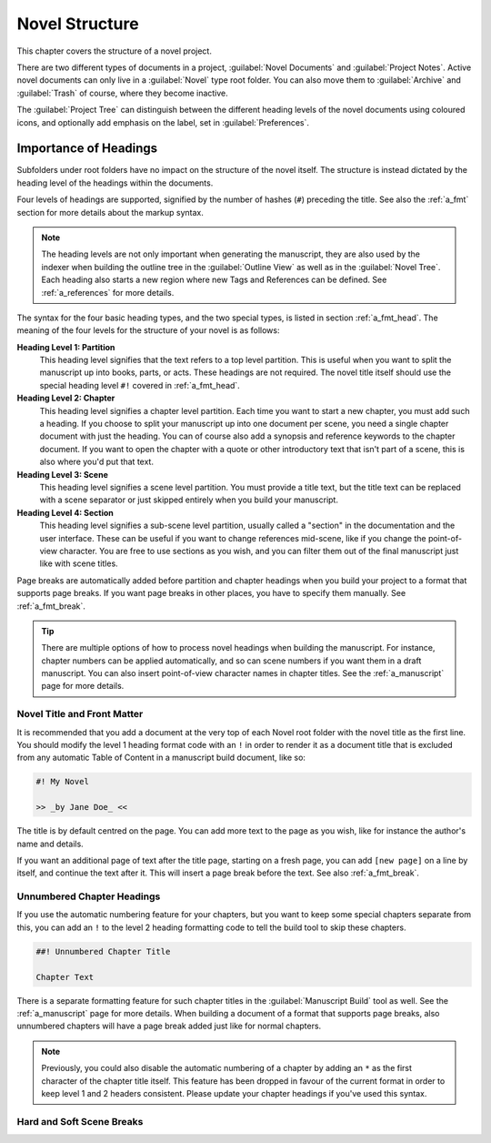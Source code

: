 .. _a_struct:

***************
Novel Structure
***************

This chapter covers the structure of a novel project.

There are two different types of documents in a project, :guilabel:`Novel Documents` and
:guilabel:`Project Notes`. Active novel documents can only live in a :guilabel:`Novel` type root
folder. You can also move them to :guilabel:`Archive` and :guilabel:`Trash` of course, where they
become inactive.

The :guilabel:`Project Tree` can distinguish between the different heading levels of the novel
documents using coloured icons, and optionally add emphasis on the label, set in
:guilabel:`Preferences`.


.. _a_struct_heads:

Importance of Headings
======================

Subfolders under root folders have no impact on the structure of the novel itself. The structure is
instead dictated by the heading level of the headings within the documents.

Four levels of headings are supported, signified by the number of hashes (``#``) preceding the
title. See also the :ref:`a_fmt` section for more details about the markup syntax.

.. note::
   The heading levels are not only important when generating the manuscript, they are also used by
   the indexer when building the outline tree in the :guilabel:`Outline View` as well as in the
   :guilabel:`Novel Tree`. Each heading also starts a new region where new Tags and References
   can be defined. See :ref:`a_references` for more details.

The syntax for the four basic heading types, and the two special types, is listed in section
:ref:`a_fmt_head`. The meaning of the four levels for the structure of your novel is as follows:

**Heading Level 1: Partition**
   This heading level signifies that the text refers to a top level partition. This is useful when
   you want to split the manuscript up into books, parts, or acts. These headings are not required.
   The novel title itself should use the special heading level ``#!`` covered in :ref:`a_fmt_head`.

**Heading Level 2: Chapter**
   This heading level signifies a chapter level partition. Each time you want to start a new
   chapter, you must add such a heading. If you choose to split your manuscript up into one
   document per scene, you need a single chapter document with just the heading. You can of course
   also add a synopsis and reference keywords to the chapter document. If you want to open the
   chapter with a quote or other introductory text that isn't part of a scene, this is also where
   you'd put that text.

**Heading Level 3: Scene**
   This heading level signifies a scene level partition. You must provide a title text, but the
   title text can be replaced with a scene separator or just skipped entirely when you build your
   manuscript.

**Heading Level 4: Section**
   This heading level signifies a sub-scene level partition, usually called a "section" in the
   documentation and the user interface. These can be useful if you want to change references
   mid-scene, like if you change the point-of-view character. You are free to use sections as you
   wish, and you can filter them out of the final manuscript just like with scene titles.

Page breaks are automatically added before partition and chapter headings when you build your
project to a format that supports page breaks. If you want page breaks in other places, you have to
specify them manually. See :ref:`a_fmt_break`.

.. tip::
   There are multiple options of how to process novel headings when building the manuscript. For
   instance, chapter numbers can be applied automatically, and so can scene numbers if you want
   them in a draft manuscript. You can also insert point-of-view character names in chapter titles.
   See the :ref:`a_manuscript` page for more details.


.. _a_struct_heads_title:

Novel Title and Front Matter
----------------------------

It is recommended that you add a document at the very top of each Novel root folder with the novel
title as the first line. You should modify the level 1 heading format code with an ``!`` in order
to render it as a document title that is excluded from any automatic Table of Content in a
manuscript build document, like so:

.. code-block:: md

   #! My Novel

   >> _by Jane Doe_ <<

The title is by default centred on the page. You can add more text to the page as you wish, like
for instance the author's name and details.

If you want an additional page of text after the title page, starting on a fresh page, you can add
``[new page]`` on a line by itself, and continue the text after it. This will insert a page break
before the text. See also :ref:`a_fmt_break`.


.. _a_struct_heads_unnum:

Unnumbered Chapter Headings
---------------------------

If you use the automatic numbering feature for your chapters, but you want to keep some special
chapters separate from this, you can add an ``!`` to the level 2 heading formatting code to tell
the build tool to skip these chapters.

.. code-block:: md

   ##! Unnumbered Chapter Title

   Chapter Text

There is a separate formatting feature for such chapter titles in the :guilabel:`Manuscript Build`
tool as well. See the :ref:`a_manuscript` page for more details. When building a document of a
format that supports page breaks, also unnumbered chapters will have a page break added just like
for normal chapters.

.. Note::
   Previously, you could also disable the automatic numbering of a chapter by adding an ``*`` as
   the first character of the chapter title itself. This feature has been dropped in favour of the
   current format in order to keep level 1 and 2 headers consistent. Please update your chapter
   headings if you've used this syntax.

.. _a_struct_heads_scenes:

Hard and Soft Scene Breaks
--------------------------
